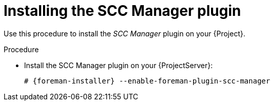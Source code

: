 [id="Installing_the_SCC_Manager_Plugin_{context}"]
= Installing the SCC Manager plugin

Use this procedure to install the _SCC Manager_ plugin on your {Project}.

.Procedure
* Install the SCC Manager plugin on your {ProjectServer}:
+
[options="nowrap", subs="+quotes,verbatim,attributes"]
----
# {foreman-installer} --enable-foreman-plugin-scc-manager
----
